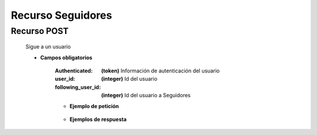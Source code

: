 ========================
    Recurso Seguidores
========================

Recurso POST
------------

    .. http:post:: /api/users/social/

    Sigue a un usuario

    * **Campos obligatorios**

        
        :Authenticated: **(token)** Información de autenticación del usuario
        :user_id: **(integer)** Id del usuario
        :following_user_id: **(integer)** Id del usuario a Seguidores
        

        * **Ejemplo de petición**

            .. host:: http

                POST /api/users/social
                Content-Type: json

                {
                    "user_id": 2,
                    "following_user_id": 4
                }

        * **Ejemplos de respuesta**

            .. host:: http http

                HTTP/1.1 201 CREATED
                Content-Type: json

                {
                    "user_id": 2,   
                    "following_user_id": 27,
                    "getfollowingusername": "usuarioadulto",
                    "created": "2021-09-28T20:50:27.973518Z"
                }

                HTTP/1.1 401 UNAUTHORIZED
                Content-Type: json
                {
                    "detail": "Las credenciales de autenticación no se proveyeron."
                }
